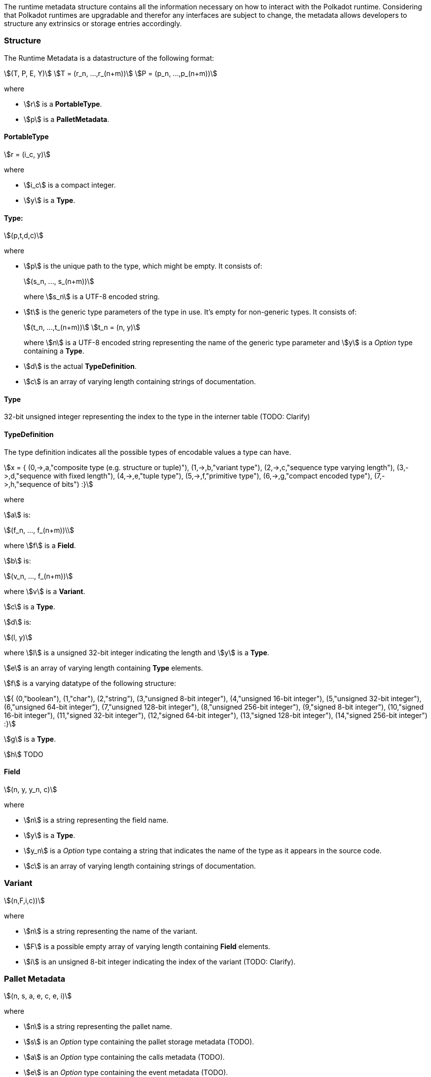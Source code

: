 The runtime metadata structure contains all the information necessary on how to
interact with the Polkadot runtime. Considering that Polkadot runtimes are
upgradable and therefor any interfaces are subject to change, the metadata
allows developers to structure any extrinsics or storage entries accordingly.

=== Structure

The Runtime Metadata is a datastructure of the following format:

[stem]
++++
(T, P, E, Y)\
T = (r_n, ...,r_(n+m))\
P = (p_n, ...,p_(n+m))
++++

where

* stem:[r] is a **PortableType**.
* stem:[p] is a **PalletMetadata**.

==== PortableType

[stem]
++++
r = (i_c, y)
++++

where

* stem:[i_c] is a compact integer.
* stem:[y] is a **Type**.

==== Type:

[stem]
++++
(p,t,d,c)
++++

where

* stem:[p] is the unique path to the type, which might be empty. It consists of:
+
[stem]
++++
(s_n, ..., s_(n+m))
++++
+
where stem:[s_n] is a UTF-8 encoded string.
* stem:[t] is the generic type parameters of the type in use. It's empty for
non-generic types. It consists of:
+
[stem]
++++
(t_n, ...,t_(n+m))\
t_n = (n, y)
++++
+
where stem:[n] is a UTF-8 encoded string representing the name of the generic
type parameter and stem:[y] is a _Option_ type containing a **Type**.
* stem:[d] is the actual **TypeDefinition**.
* stem:[c] is an array of varying length containing strings of documentation.

==== Type

32-bit unsigned integer representing the index to the type in the interner table
(TODO: Clarify)

==== TypeDefinition

The type definition indicates all the possible types of encodable values a type can have.

[stem]
++++
x = {
	(0,->,a,"composite type (e.g. structure or tuple)"),
	(1,->,b,"variant type"),
	(2,->,c,"sequence type varying length"),
	(3,->,d,"sequence with fixed length"),
	(4,->,e,"tuple type"),
	(5,->,f,"primitive type"),
	(6,->,g,"compact encoded type"),
	(7,->,h,"sequence of bits")
:}
++++

where

stem:[a] is:

[stem]
++++
(f_n, ..., f_(n+m))\
++++

where stem:[f] is a **Field**.

stem:[b] is:

[stem]
++++
(v_n, ..., f_(n+m))
++++

where stem:[v] is a **Variant**.

stem:[c] is a **Type**.

stem:[d] is:

[stem]
++++
(l, y)
++++

where stem:[l] is a unsigned 32-bit integer indicating the length and stem:[y]
is a **Type**.

stem:[e] is an array of varying length containing **Type** elements.

stem:[f] is a varying datatype of the following structure:

[stem]
++++
{
	(0,"boolean"),
	(1,"char"),
	(2,"string"),
	(3,"unsigned 8-bit integer"),
	(4,"unsigned 16-bit integer"),
	(5,"unsigned 32-bit integer"),
	(6,"unsigned 64-bit integer"),
	(7,"unsigned 128-bit integer"),
	(8,"unsigned 256-bit integer"),
	(9,"signed 8-bit integer"),
	(10,"signed 16-bit integer"),
	(11,"signed 32-bit integer"),
	(12,"signed 64-bit integer"),
	(13,"signed 128-bit integer"),
	(14,"signed 256-bit integer")
:}
++++

stem:[g] is a **Type**.

stem:[h] TODO

==== Field

[stem]
++++
(n, y, y_n, c)
++++

where

 * stem:[n] is a string representing the field name.
 * stem:[y] is a **Type**.
 * stem:[y_n] is a _Option_ type containg a string that indicates the name of the
type as it appears in the source code.
 * stem:[c] is an array of varying length containing strings of documentation.

=== Variant

[stem]
++++
(n,F,i,c))
++++

where

* stem:[n] is a string representing the name of the variant.
* stem:[F] is a possible empty array of varying length containing **Field** elements.
* stem:[i] is an unsigned 8-bit integer indicating the index of the variant (TODO: Clarify).

=== Pallet Metadata

[stem]
++++
(n, s, a, e, c, e, i)
++++

where

* stem:[n] is a string representing the pallet name.
* stem:[s] is an _Option_ type containing the pallet storage metadata (TODO).
* stem:[a] is an _Option_ type containing the calls metadata (TODO).
* stem:[e] is an _Option_ type containing the event metadata (TODO).
* stem:[c] is an array of varying length containing the constant metadata (TODO).
* stem:[e] is an _Option_ type containing the error metadata (TODO).
* stem:[i] is an unsigned 8-bit integers indicating the index of the pallet,
which is used for encoding pallet events and calls.
